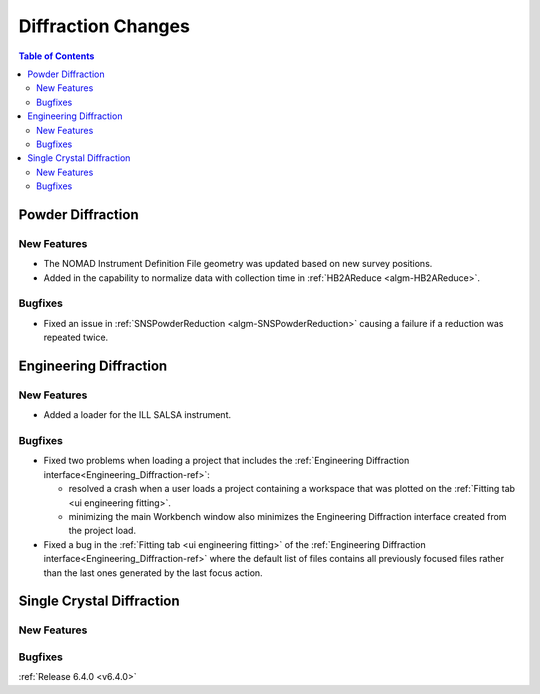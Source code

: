===================
Diffraction Changes
===================

.. contents:: Table of Contents
   :local:


Powder Diffraction
------------------

New Features
############

- The NOMAD Instrument Definition File geometry was updated based on new survey positions.
- Added in the capability to normalize data with collection time in :ref:`HB2AReduce <algm-HB2AReduce>`.

Bugfixes
########

- Fixed an issue in :ref:`SNSPowderReduction <algm-SNSPowderReduction>` causing a failure if a reduction was repeated twice.


Engineering Diffraction
-----------------------

New Features
############

- Added a loader for the ILL SALSA instrument.

Bugfixes
########

* Fixed two problems when loading a project that includes the :ref:`Engineering Diffraction interface<Engineering_Diffraction-ref>`:

  * resolved a crash when a user loads a project containing a workspace that was plotted on the :ref:`Fitting tab <ui engineering fitting>`.
  * minimizing the main Workbench window also minimizes the Engineering Diffraction interface created from the project load.

* Fixed a bug in the :ref:`Fitting tab <ui engineering fitting>` of the :ref:`Engineering Diffraction interface<Engineering_Diffraction-ref>` where the default list of files contains all previously focused files rather than the last ones generated by the last focus action.


Single Crystal Diffraction
--------------------------

New Features
############



Bugfixes
########



:ref:`Release 6.4.0 <v6.4.0>`